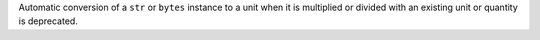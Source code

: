 Automatic conversion of a ``str`` or ``bytes`` instance to a unit when it is
multiplied or divided with an existing unit or quantity is deprecated.
